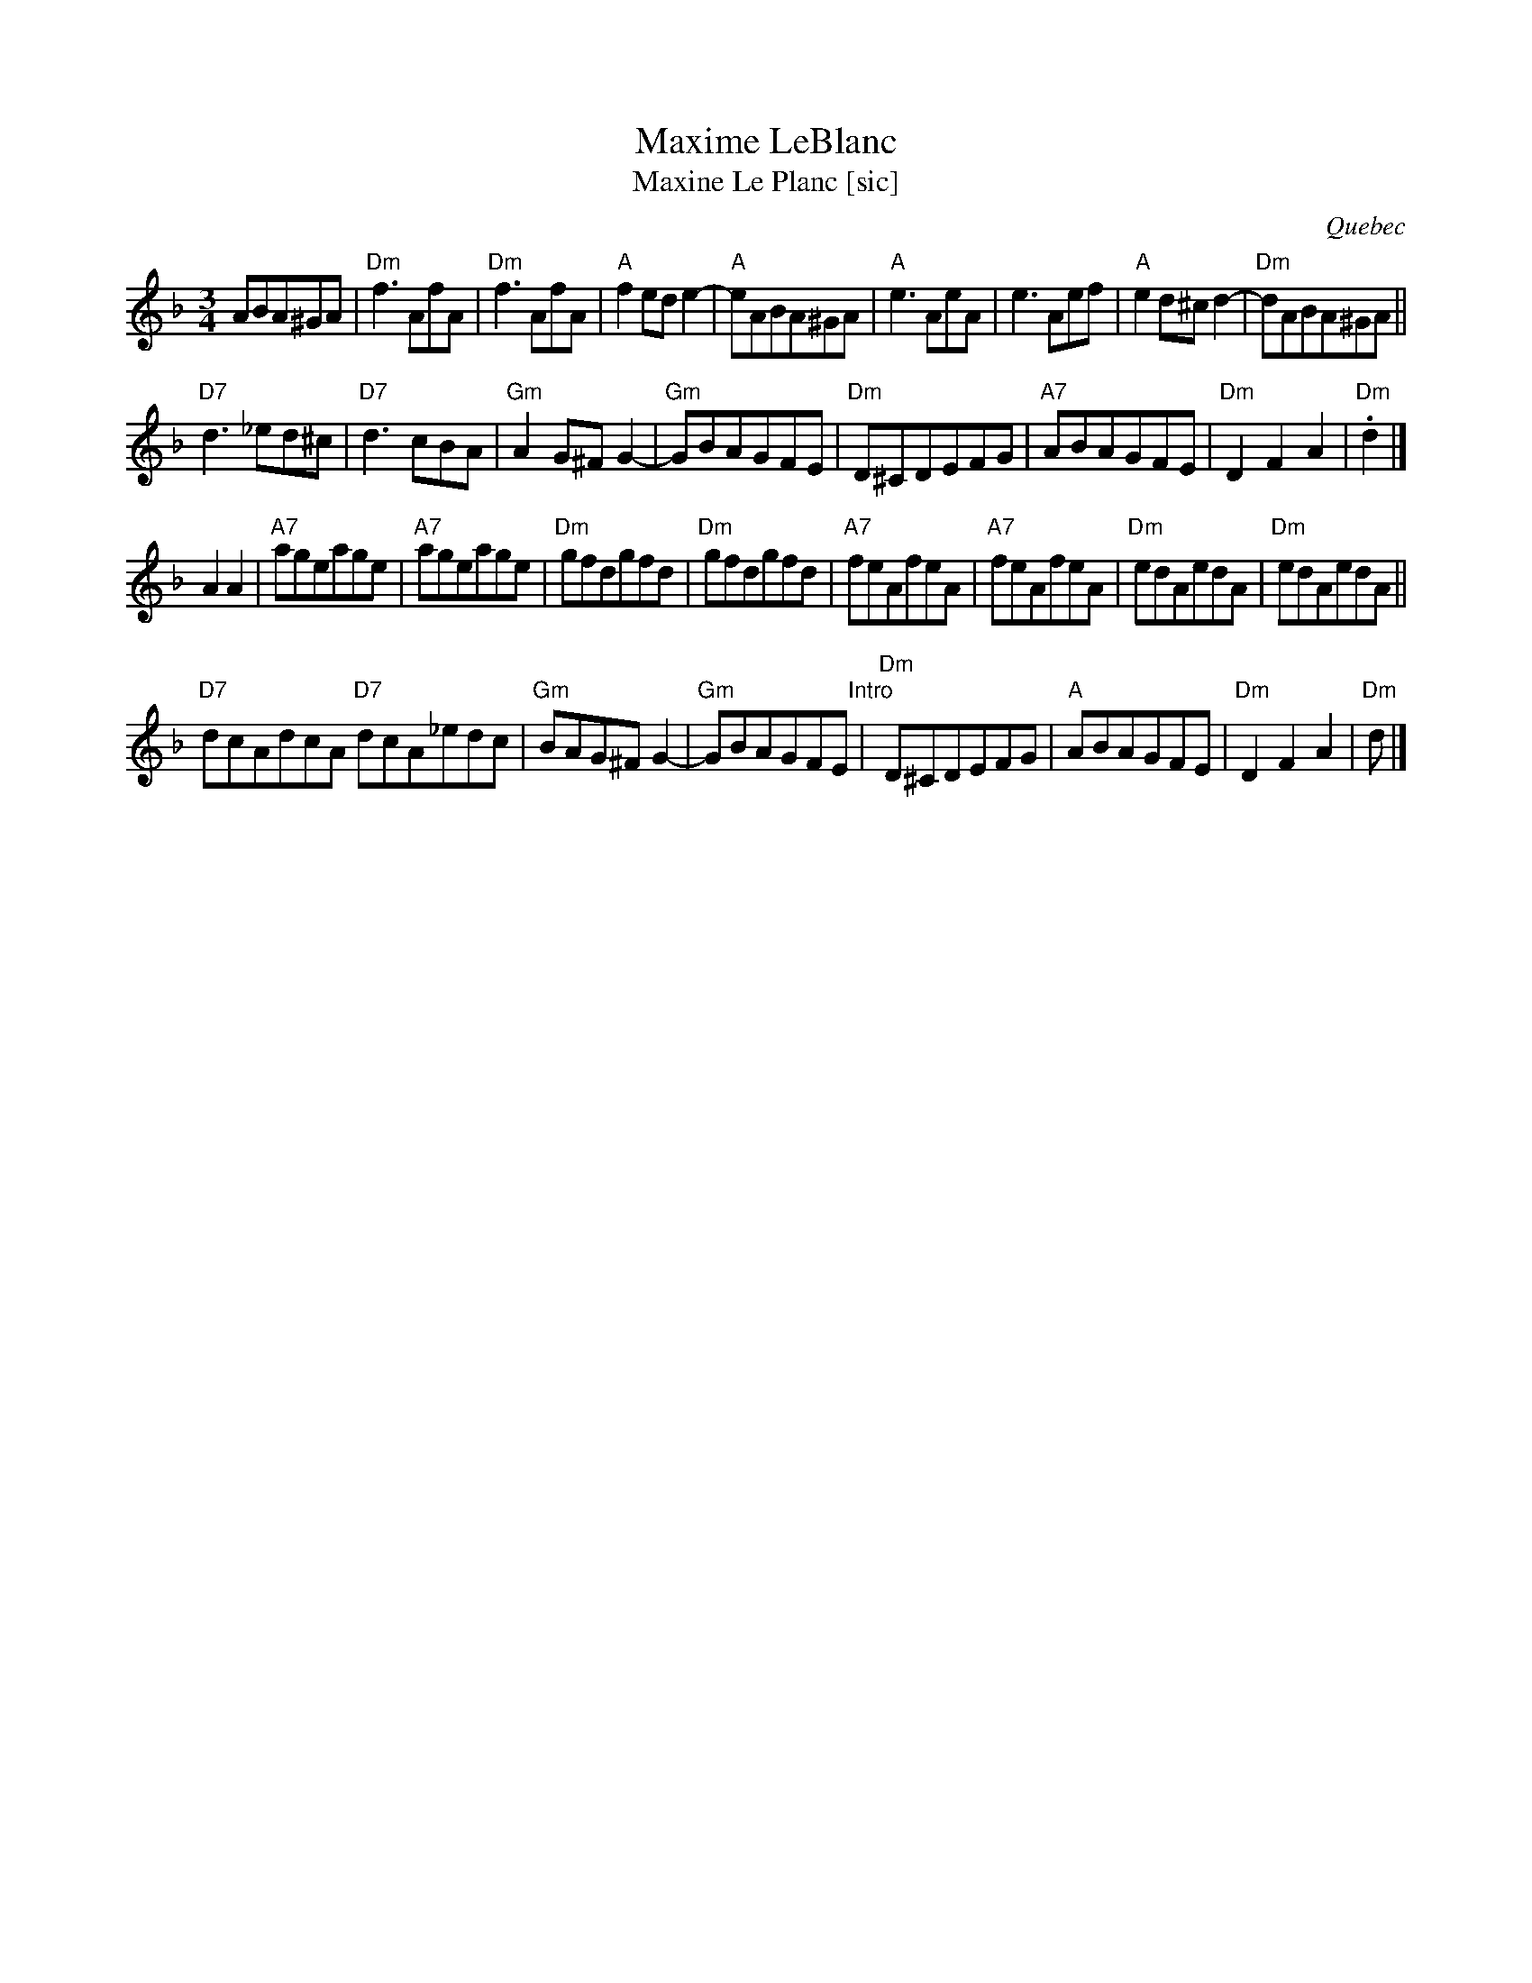 X:1
T:Maxime LeBlanc
T:Maxine Le Planc [sic]
O:Quebec
F:http://tunearch.org/wiki/Maxime_Leblanc
M:3/4
L:1/8
%Q:140
R:Waltz
K:Dmin
ABA^GA |\
"Dm"f3AfA | "Dm"f3AfA | "A"f2ede2- | "A"eABA^GA |\
"A"e3 AeA | e3Aef | "A"e2d^cd2- | "Dm"dABA^GA ||
"D7"d3 _ed^c | "D7"d3cBA | "Gm"A2G^FG2- | "Gm"GBAGFE |\
"Dm"D^CDEFG | "A7"ABAGFE | "Dm"D2 F2 A2 | "Dm".d2 |]
A2 A2 |\
"A7"ageage | "A7"ageage | "Dm"gfdgfd | "Dm"gfdgfd |\
"A7"feAfeA | "A7"feAfeA | "Dm"edAedA | "Dm"edAedA ||
"D7"dcAdcA "D7"dcA_edc | "Gm"BAG^F G2- | "Gm"GBAGFE "Intro"|\
"Dm"D^CDEFG | "A"ABAGFE | "Dm"D2 F2 A2 | "Dm"d |]
